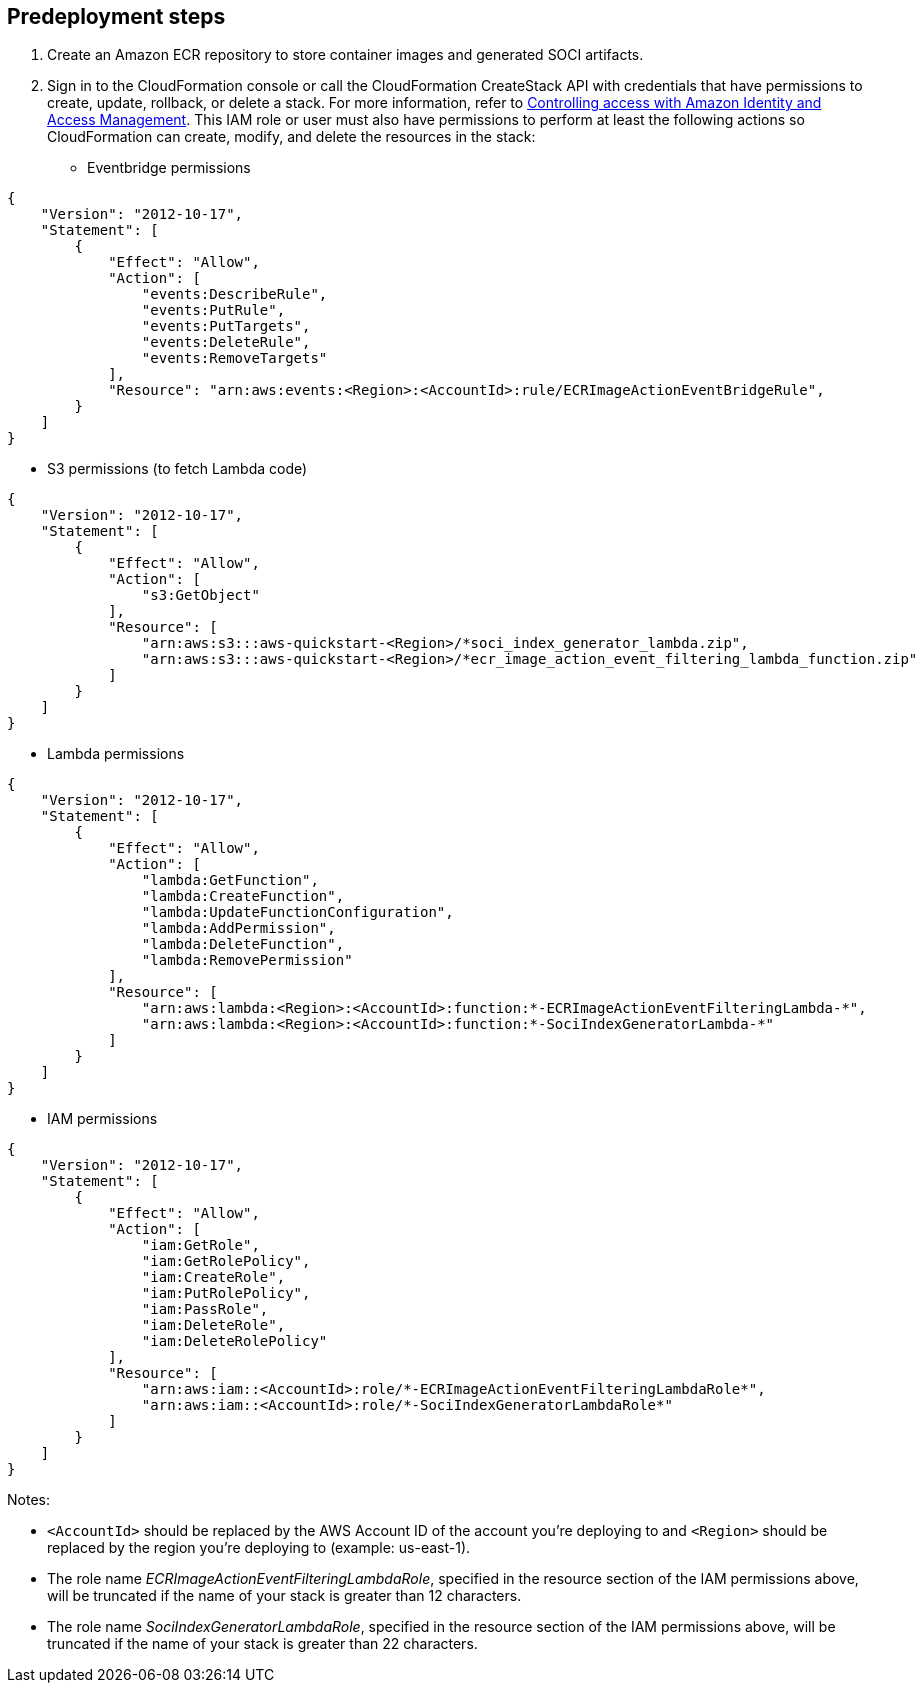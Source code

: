 //Include any predeployment steps here, such as signing up for a Marketplace AMI or making any changes to a partner account. If there are no predeployment steps, leave this file empty.

== Predeployment steps

1. Create an Amazon ECR repository to store container images and generated SOCI artifacts.
2. Sign in to the CloudFormation console or call the CloudFormation CreateStack API with credentials that have permissions to create, update, rollback, or delete a stack. For more information, refer to https://docs.amazonaws.cn/en_us/AWSCloudFormation/latest/UserGuide/using-iam-template.html[Controlling access with Amazon Identity and Access Management^]. This IAM role or user must also have permissions to perform at least the following actions so CloudFormation can create, modify, and delete the resources in the stack:

** Eventbridge permissions
[source, json]
----
{
    "Version": "2012-10-17",
    "Statement": [
        {
            "Effect": "Allow",
            "Action": [
                "events:DescribeRule",
                "events:PutRule",
                "events:PutTargets",
                "events:DeleteRule",
                "events:RemoveTargets"
            ],
            "Resource": "arn:aws:events:<Region>:<AccountId>:rule/ECRImageActionEventBridgeRule",
        }
    ]
}
----

*** S3 permissions (to fetch Lambda code)
[source, json]
----
{
    "Version": "2012-10-17",
    "Statement": [
        {
            "Effect": "Allow",
            "Action": [
                "s3:GetObject"
            ],
            "Resource": [
                "arn:aws:s3:::aws-quickstart-<Region>/*soci_index_generator_lambda.zip",
                "arn:aws:s3:::aws-quickstart-<Region>/*ecr_image_action_event_filtering_lambda_function.zip"
            ]
        }
    ]
}
----

*** Lambda permissions
[source, json]
----
{
    "Version": "2012-10-17",
    "Statement": [
        {
            "Effect": "Allow",
            "Action": [
                "lambda:GetFunction",
                "lambda:CreateFunction",
                "lambda:UpdateFunctionConfiguration",
                "lambda:AddPermission",
                "lambda:DeleteFunction",
                "lambda:RemovePermission"
            ],
            "Resource": [
                "arn:aws:lambda:<Region>:<AccountId>:function:*-ECRImageActionEventFilteringLambda-*",
                "arn:aws:lambda:<Region>:<AccountId>:function:*-SociIndexGeneratorLambda-*"
            ]
        }
    ]
}
----

*** IAM permissions
[source, json]
----
{
    "Version": "2012-10-17",
    "Statement": [
        {
            "Effect": "Allow",
            "Action": [
                "iam:GetRole",
                "iam:GetRolePolicy",
                "iam:CreateRole",
                "iam:PutRolePolicy",
                "iam:PassRole",
                "iam:DeleteRole",
                "iam:DeleteRolePolicy"
            ],
            "Resource": [
                "arn:aws:iam::<AccountId>:role/*-ECRImageActionEventFilteringLambdaRole*",
                "arn:aws:iam::<AccountId>:role/*-SociIndexGeneratorLambdaRole*"
            ]
        }
    ]
}
----

Notes:

* `<AccountId>` should be replaced by the AWS Account ID of the account you’re deploying to and `<Region>` should be replaced by the region you’re deploying to (example: us-east-1).

* The role name _ECRImageActionEventFilteringLambdaRole_, specified in the resource section of the IAM permissions above, will be truncated if the name of your stack is greater than 12 characters.

* The role name _SociIndexGeneratorLambdaRole_, specified in the resource section of the IAM permissions above, will be truncated if the name of your stack is greater than 22 characters.